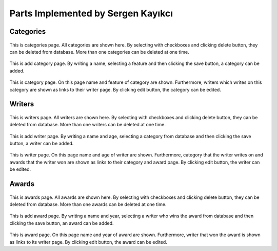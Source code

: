 Parts Implemented by Sergen Kayıkcı
===================================

Categories
----------

.. figure:: sergen/categories.png
    :alt: home page
    :align: center
    :scale: 50 %

This is categories page. All categories are shown here. By selecting with checkboxes and clicking delete button, they can be deleted from database. More than one categories can be deleted at one time.

.. figure:: sergen/categoriesadd.png
    :alt: home page
    :align: center
    :scale: 50 %

This is add category page. By writing a name, selecting a feature and then clicking the save button, a category can be added.

.. figure:: sergen/categoriesproperties.png
    :alt: home page
    :align: center
    :scale: 50 %

This is category page. On this page name and feature of category are shown. Furthermore, writers which writes on this category are shown as links to their writer page. By clicking edit button, the category can be edited.

Writers
-------

.. figure:: sergen/writers.png
    :alt: home page
    :align: center
    :scale: 50 %

This is writers page. All writers are shown here. By selecting with checkboxes and clicking delete button, they can be deleted from database. More than one writers can be deleted at one time.

.. figure:: sergen/writersadd.png
    :alt: home page
    :align: center
    :scale: 50 %

This is add writer page. By writing a name and age, selecting a category from database and then clicking the save button, a writer can be added.

.. figure:: sergen/writersproperties.png
    :alt: home page
    :align: center
    :scale: 50 %

This is writer page. On this page name and age of writer are shown. Furthermore, category that the writer writes on and awards that the writer won are shown as links to their category and award page. By clicking edit button, the writer can be edited.

Awards
------

.. figure:: sergen/awards.png
    :alt: home page
    :align: center
    :scale: 50 %

This is awards page. All awards are shown here. By selecting with checkboxes and clicking delete button, they can be deleted from database. More than one awards can be deleted at one time.

.. figure:: sergen/awardsadd.png
    :alt: home page
    :align: center
    :scale: 50 %

This is add award page. By writing a name and year, selecting a writer who wins the award from database and then clicking the save button, an award can be added.

.. figure:: sergen/awardsproperties.png
    :alt: home page
    :align: center
    :scale: 50 %

This is award page. On this page name and year of award are shown. Furthermore, writer that won the award is shown as links to its writer page. By clicking edit button, the award can be edited.
